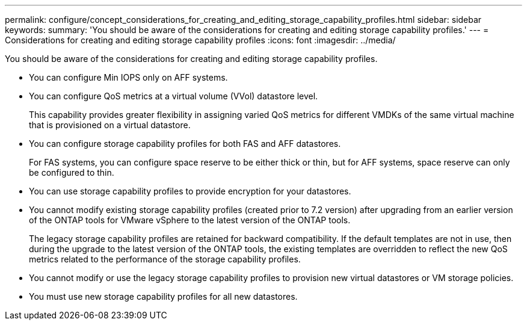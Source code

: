 ---
permalink: configure/concept_considerations_for_creating_and_editing_storage_capability_profiles.html
sidebar: sidebar
keywords:
summary: 'You should be aware of the considerations for creating and editing storage capability profiles.'
---
= Considerations for creating and editing storage capability profiles
:icons: font
:imagesdir: ../media/

[.lead]
You should be aware of the considerations for creating and editing storage capability profiles.

* You can configure Min IOPS only on AFF systems.
* You can configure QoS metrics at a virtual volume (VVol) datastore level.
+
This capability provides greater flexibility in assigning varied QoS metrics for different VMDKs of the same virtual machine that is provisioned on a virtual datastore.

* You can configure storage capability profiles for both FAS and AFF datastores.
+
For FAS systems, you can configure space reserve to be either thick or thin, but for AFF systems, space reserve can only be configured to thin.

* You can use storage capability profiles to provide encryption for your datastores.
* You cannot modify existing storage capability profiles (created prior to 7.2 version) after upgrading from an earlier version of the ONTAP tools for VMware vSphere to the latest version of the ONTAP tools.
+
The legacy storage capability profiles are retained for backward compatibility. If the default templates are not in use, then during the upgrade to the latest version of the ONTAP tools, the existing templates are overridden to reflect the new QoS metrics related to the performance of the storage capability profiles.

* You cannot modify or use the legacy storage capability profiles to provision new virtual datastores or VM storage policies.
* You must use new storage capability profiles for all new datastores.
